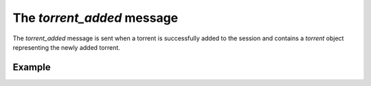 The `torrent_added` message
===========================

The `torrent_added` message is sent when a torrent is successfully added to the
session and contains a `torrent` object representing the newly added torrent.


Example
-------

.. code-block:: javascript
   :linenos:

   {
     "type": "torrent_added",

     // A torrent object representing the added torrent.
     "torrent": { ... }
   }
